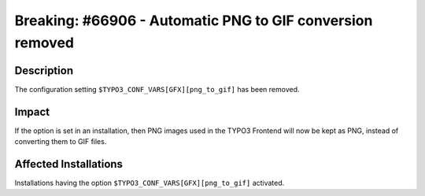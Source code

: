 ==========================================================
Breaking: #66906 - Automatic PNG to GIF conversion removed
==========================================================

Description
===========

The configuration setting ``$TYPO3_CONF_VARS[GFX][png_to_gif]`` has been removed.


Impact
======

If the option is set in an installation, then PNG images used in the TYPO3 Frontend will now be kept as PNG, instead
of converting them to GIF files.


Affected Installations
======================

Installations having the option ``$TYPO3_CONF_VARS[GFX][png_to_gif]`` activated.
